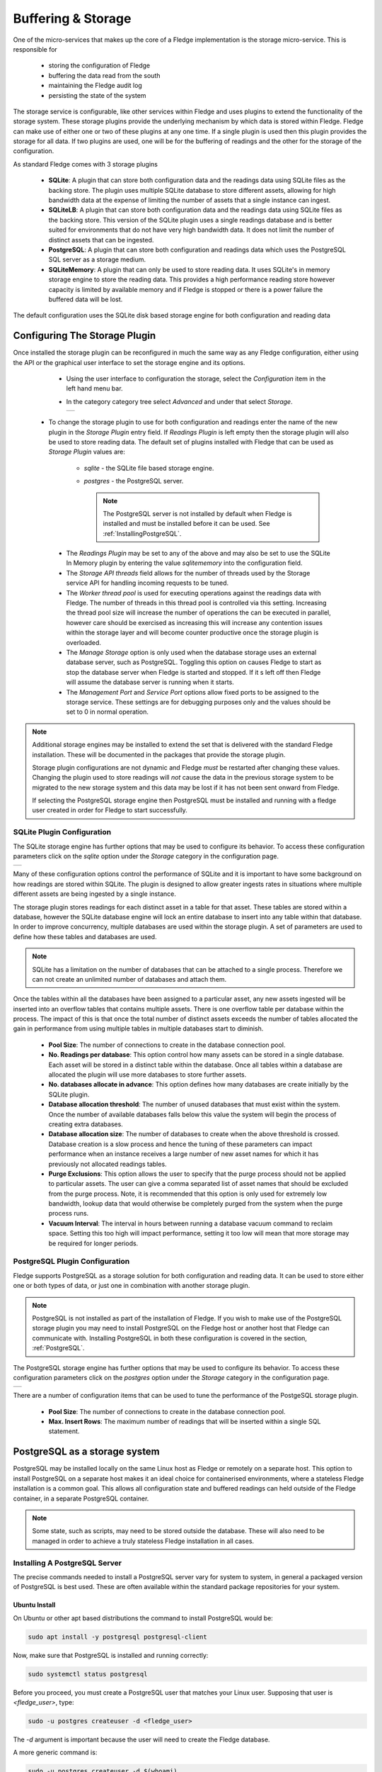 .. Images
.. |storage_01| image:: images/storage_01.jpg
.. |storage_03| image:: images/storage_03.jpg
.. |sqlite_01| image:: images/sqlite_storage_configuration.jpg
.. |purge_01| image:: images/purge_01.jpg
.. |purge_02| image:: images/purge_02.jpg
.. |purge_03| image:: images/purge_03.jpg
.. |postgres_01| image:: images/postgres_01.jpg



*******************
Buffering & Storage
*******************

One of the micro-services that makes up the core of a Fledge
implementation is the storage micro-service. This is responsible for

  - storing the configuration of Fledge

  - buffering the data read from the south

  - maintaining the Fledge audit log

  - persisting the state of the system

The storage service is configurable, like other services within Fledge
and uses plugins to extend the functionality of the storage system. These
storage plugins provide the underlying mechanism by which data is
stored within Fledge. Fledge can make use of either one or two of these
plugins at any one time. If a single plugin is used then this plugin
provides the storage for all data. If two plugins are used, one will
be for the buffering of readings and the other for the storage of the
configuration.

As standard Fledge comes with 3 storage plugins

  - **SQLite**: A plugin that can store both configuration data and the readings data using SQLite files as the backing store. The plugin uses multiple SQLite database to store different assets, allowing for high bandwidth data at the expense of limiting the number of assets that a single instance can ingest.

  - **SQLiteLB**: A plugin that can store both configuration data and the readings data using SQLite files as the backing store. This version of the SQLite plugin uses a single readings database and is better suited for environments that do not have very high bandwidth data. It does not limit the number of distinct assets that can be ingested.

  - **PostgreSQL**: A plugin that can store both configuration and readings data which uses the PostgreSQL SQL server as a storage medium.

  - **SQLiteMemory**: A plugin that can only be used to store reading data. It uses SQLite's in memory storage engine to store the reading data. This provides a high performance reading store however capacity is limited by available memory and if Fledge is stopped or there is a power failure the buffered data will be lost.


The default configuration uses the SQLite disk based storage engine for
both configuration and reading data

Configuring The Storage Plugin
==============================

Once installed the storage plugin can be reconfigured in much the same
way as any Fledge configuration, either using the API or the graphical
user interface to set the storage engine and its options.

  - Using the user interface to configuration the storage, select the *Configuration* item in the left hand menu bar.

  - In the category category tree select *Advanced* and under that select *Storage*.

    +--------------+
    | |storage_01| |
    +--------------+
  
 - To change the storage plugin to use for both configuration and readings enter the name of the new plugin in the *Storage Plugin* entry field. If *Readings Plugin* is left empty then the storage plugin will also be used to store reading data. The default set of plugins installed with Fledge that can be used as *Storage Plugin* values are:

     - *sqlite* - the SQLite file based storage engine.

     - *postgres* - the PostgreSQL server.
       
       .. note::

          The PostgreSQL server is not installed by default when Fledge is installed and must be installed before it can be used. See :ref:`InstallingPostgreSQL`.

  - The *Readings Plugin* may be set to any of the above and may also be set to use the SQLite In Memory plugin by entering the value *sqlitememory* into the configuration field.

  - The *Storage API threads* field allows for the number of threads used by the Storage service API for handling incoming requests to be tuned.

  - The *Worker thread pool* is used for executing operations against the readings data with Fledge. The number of threads in this thread pool is controlled via this setting. Increasing the thread pool size will increase the number of operations the can be executed in parallel, however care should be exercised as increasing this will increase any contention issues within the storage layer and will become counter productive once the storage plugin is overloaded.

  - The *Manage Storage* option is only used when the database storage uses an external database server, such as PostgreSQL. Toggling this option on causes Fledge to start as stop the database server when Fledge is started and stopped. If it s left off then Fledge will assume the database server is running when it starts.

  - The *Management Port* and *Service Port* options allow fixed ports to be assigned to the storage service. These settings are for debugging purposes only and the values should be set to 0 in normal operation.


.. note::

   Additional storage engines may be installed to extend the set
   that is delivered with the standard Fledge installation. These will be
   documented in the packages that provide the storage plugin.

   Storage plugin configurations are not dynamic and Fledge *must* be
   restarted after changing these values. Changing the plugin used to store
   readings will *not* cause the data in the previous storage system to be
   migrated to the new storage system and this data may be lost if it has
   not been sent onward from Fledge.

   If selecting the PostgreSQL storage engine then PostgreSQL must be installed and running with a fledge user created in order for Fledge to start successfully.


SQLite Plugin Configuration
---------------------------

The SQLite storage engine has further options that may be used to
configure its behavior. To access these configuration parameters click
on the *sqlite* option under the *Storage* category in the configuration
page.

+-------------+
| |sqlite_01| |
+-------------+

Many of these configuration options control the performance of SQLite and
it is important to have some background on how readings are stored within
SQLite. The plugin is designed to allow greater ingests rates in
situations where multiple different assets are being ingested by a
single instance.

The storage plugin stores readings for each distinct asset in
a table for that asset. These tables are stored within a database, however
the SQLite database engine will lock an entire database to insert into
any table within that database. In order to improve concurrency, multiple
databases are used within the storage plugin. A set of parameters are
used to define how these tables and databases are used.

.. note::

   SQLite has a limitation on the number of databases that can be attached
   to a single process. Therefore we can not create an unlimited number
   of databases and attach them.

Once the tables within all the databases have been assigned to a
particular asset, any new assets ingested will be inserted into an
overflow tables that contains multiple assets. There is one overflow
table per database within the process. The impact of this is that once
the total number of distinct assets exceeds the number of tables allocated
the gain in performance from using multiple tables in multiple databases
start to diminish.

  - **Pool Size**: The number of connections to create in the database connection pool.

  - **No. Readings per database**: This option control how many assets can be stored in a single database. Each asset will be stored in a distinct table within the database. Once all tables within a database are allocated the plugin will use more databases to store further assets.

  - **No. databases allocate in advance**: This option defines how many databases are create initially by the SQLite plugin.

  - **Database allocation threshold**: The number of unused databases that must exist within the system. Once the number of available databases falls below this value the system will begin the process of creating extra databases.

  - **Database allocation size**: The number of databases to create when the above threshold is crossed. Database creation is a slow process and hence the tuning of these parameters can impact performance when an instance receives a large number of new asset names for which it has previously not allocated readings tables.

  - **Purge Exclusions**: This option allows the user to specify that the purge process should not be applied to particular assets. The user can give a comma separated list of asset names that should be excluded from the purge process. Note, it is recommended that this option is only used for extremely low bandwidth, lookup data that would otherwise be completely purged from the system when the purge process runs.

  - **Vacuum Interval**: The interval in hours between running a database vacuum command to reclaim space. Setting this too high will impact performance, setting it too low will mean that more storage may be required for longer periods.

PostgreSQL Plugin Configuration
-------------------------------

Fledge supports PostgreSQL as a storage solution for both configuration and reading data. It can be used to store either one or both types of data, or just one in combination with another storage plugin.

.. note::

   PostgreSQL is not installed as part of the installation of Fledge. If you wish to make use of the PostgreSQL storage plugin you may need to install PostgreSQL on the Fledge host or another host that Fledge can communicate with. Installing PostgreSQL in both these configuration is covered in the section, :ref:`PostgreSQL`.

The PostgreSQL storage engine has further options that may be used to
configure its behavior. To access these configuration parameters click
on the *postgres* option under the *Storage* category in the configuration
page.

+---------------+
| |postgres_01| |
+---------------+

There are a number of configuration items that can be used to tune the performance of the PostgeSQL storage plugin.

  - **Pool Size**: The number of connections to create in the database connection pool.

  - **Max. Insert Rows**: The maximum number of readings that will be inserted within a single SQL statement. 

.. _PostgreSQL:

PostgreSQL as a storage system
==============================

PostgreSQL may be installed locally on the same Linux host as Fledge or remotely on a separate host. This option to install PostgreSQL on a separate host makes it an ideal choice for containerised environments, where a stateless Fledge installation is a common goal. This allows all configuration state and buffered readings can held outside of the Fledge container, in a separate PostgreSQL container.

.. note::

    Some state, such as scripts, may need to be stored outside the database. These will also need to be managed in order to achieve a truly stateless Fledge installation in all cases.

.. _InstallingPostgreSQL:

Installing A PostgreSQL Server
------------------------------

The precise commands needed to install a PostgreSQL server vary for system
to system, in general a packaged version of PostgreSQL is best used.
These are often available within the standard package repositories for
your system.

Ubuntu Install
~~~~~~~~~~~~~~

On Ubuntu or other apt based distributions the command to install PostgreSQL would be:

.. code-block:: console

  sudo apt install -y postgresql postgresql-client

Now, make sure that PostgreSQL is installed and running correctly:

.. code-block:: console

  sudo systemctl status postgresql

Before you proceed, you must create a PostgreSQL user that matches your Linux user. Supposing that user is *<fledge_user>*, type:

.. code-block:: console

  sudo -u postgres createuser -d <fledge_user>

The *-d* argument is important because the user will need to create the Fledge database.

A more generic command is:

.. code-block:: console

  sudo -u postgres createuser -d $(whoami)

Red Hat Install
~~~~~~~~~~~~~~~

On Red Hat or other yum based distributions to install postgres:

Add PostgreSQL YUM Repository to your System

.. code-block:: console

    sudo yum install -y https://download.postgresql.org/pub/repos/yum/reporpms/EL-9-x86_64/pgdg-redhat-repo-latest.noarch.rpm

Check whether PostgreSQL 13 is available using the command shown below

.. code-block:: console

    sudo yum search -y postgresql13

Once you have confirmed that PostgreSQL 13 repositories are available on your system. Then, you can proceed to install PostgreSQL 13

.. code-block:: console

    sudo yum install -y postgresql13 postgresql13-server

Before using the PostgreSQL server, you need to first initialize the database service using the command

.. code-block:: console

    sudo /usr/pgsql-13/bin/postgresql-13-setup initdb

You can then proceed to start the database server as follows

.. code-block:: console

    sudo systemctl enable --now postgresql-13

Confirm if the just started service above is running by checking its status using the command

.. code-block:: console

    sudo systemctl status postgresql-13

Next, you **must** create a PostgreSQL user that matches your Linux user.

.. code-block:: console

  sudo -u postgres createuser -d $(whoami)

.. note::

   The example above is based on the use of PostgreSQL version 13, this is the latest verified version at the time of writing. Use of later versions should not cause any problems should version 13 not be available for your platform or there is a local requirement to use a different version. Likewise older version can be used, Fledge has been tested using version 9 and later.


Using a Remote PostgreSQL Server
--------------------------------

Follow the steps below to set up PostgreSQL on a remote machine and enable secure network connections to the PostgreSQL server.

   #. Install PostgreSQL on the remote machine

      Refer to the section :ref:`InstallingPostgreSQL` for detailed PostgreSQL installation instructions.

   #. Configure PostgreSQL to allow network connections

      By default, PostgreSQL only listens for connections on the local machine. To allow access over the network, from other hosts or containers, you need to modify the PostgreSQL configuration file, `postgresql.conf`.

      - Open the configuration file for editing:

         .. code-block:: bash

             sudo nano /etc/postgresql/<version>/main/postgresql.conf

         Replace `<version>` with the installed PostgreSQL version (e.g. `12`, `14`, etc.).

      - Locate the following line in the configuration file:

         .. code-block:: ini

              #listen_addresses = 'localhost'

      - Update the line to:

         .. code-block:: ini

            listen_addresses = '*'

         This setting instructs PostgreSQL to listen for connections on all available network interfaces.

         .. note::

            In production environments, avoid using `'*'` unless absolutely necessary. Instead, restrict connections to specific IP addresses to enhance security.

      - Save the file and exit the editor.


   #. Update client authentication rules

      PostgreSQL uses the `pg_hba.conf` file (Host-Based Authentication) to control how clients authenticate and connect to the database. To allow network connections, you need to update the rules in this file.

      - Open the `pg_hba.conf` file for editing:

         .. code-block:: bash

            sudo nano /etc/postgresql/<version>/main/pg_hba.conf

      - Add the following entry at the end of the file:

         .. code-block:: ini

            host    all    all    0.0.0.0/0    trust

         Each entry in the file consists of five fields, these fields are described below:

            .. list-table::
               :widths: 25 55 20
               :header-rows: 1

               * - Field
                 - Description
                 - Example
               * - Connection
                 - This specifies that the rule applies to TCP/IP connections.
                 - host
               * - Database
                 - The name of the database to which the rule is applied. The reserve name *all* applies the rule to all databases.
                 - all
               * - User
                 - The user to which the rule applies. The reserved username of *all* may be used to apply the rule to all users.
                 - all
               * - Address
                 - The network mask which defines the sub-networks from which connections are allowed. The example provided permits connections from all IPv4 addresses. For improved security replace this with a specific network mask (e.g. `192.168.1.0/24` limits connections to just those from the network 192.168.1.xxx). Either IPV4 or IPV6 network masks may be supplied.
                 - 0.0.0.0/0
               * - Authentication Method
                 - The authentication method to be used. The trust method disables password authentication. While trust is convenient for testing, it is not recommended for production environments. For secure authentication in production, use `md5` or `scram-sha-256`.
                 - trust

        An example entry for use in a production environment, might be as follows:

        .. code-block:: ini

           host    all    all    0.0.0.0/0    md5

        .. note::

           Security can be further strengthened by enforcing SSL encryption on connections. This is done by specifying a connection type of *hostssl* rather than *host* in the configuration record. You must also enable SSL support in PostgreSQL, refer to the PostgreSQL documentation for settings required for this.

      - Save the file and exit the editor.


   #. Restart the PostgreSQL Service

      In order for the changes to take affect it is necessary to restart PostgreSQL.

      .. note::

         Once the configuration is complete, ensure that the machine's firewall settings allow incoming connections to PostgreSQL's default port (5432).

   #. Setting Up PostgreSQL Client on the Local Machine

      This section explains how to set up the PostgreSQL client on the machine running Fledge.

      - Install PostgreSQL Client

         The PostgreSQL client tools are required to allow Fledge to interact with a remote PostgreSQL server. Install the `postgresql-client` package using your system's package manager.

      - Export PostgreSQL Environment Variables

         Configure environment variables to specify the connection details for the PostgreSQL server. These variables ensure that Fledge can communicate with the server seamlessly.

         The environment variables include the host, user, password and optionally port, for the PostgreSQL server. 

         .. code-block:: bash

             export PGHOST=<host_ip_address>
             export PGUSER=<postgres_user_name>
             export PGPASSWORD=<postgres_user_password>
             export PGPORT=<postgres_port>

         These may be set in the login script run by the user who runs Fledge or if using a container, you may pass these into the Fledge container at startup using the *-e* flag to the container.

         The description of each of the environment variables supported is shown below.

         .. list-table::
            :header-rows: 1

            * - Environment Variable
              - Description
            * - PGHOST
              - The IP address or hostname of the PostgreSQL server.
            * - PGUSER
              - The username for the PostgreSQL database (e.g. `postgres`).
            * - PGPASSWORD
              - The password for the specified user.
            * - PGPORT
              - An optional environment variable that can be specified if the PostgreSQL installation is not listening on the default PostgreSQL port of 5432.



Storage Management
==================

Fledge manages the amount of storage used by means of purge processes that run periodically to remove older data and thus limit the growth of storage use. The purging operations are implemented as Fledge tasks that can be scheduled to run periodically. There are two distinct tasks that are run

  - **purge**: This task is responsible for limiting the readings that are maintained within the Fledge buffer.

  - **system purge**: This task limit the amount of system data in the form of logs, audit trail and task history that is maintained.

Purge Task
----------

The purge task is run via a scheduled called *purge*, the default for this schedule is to run the purge task every hour. This can be modified via the user interface in the *Schedules* menu entry or via the REST API by updating the schedule.

The purge task has two metrics it takes into consideration, the age of the readings within the system and the number of readings in the system. These can be configured to control how much data is retained within the system. Note however that this does not mean that there will never be data older than specified or more rows than specified as purge runs periodically and between executions of the purge task the readings buffered will continue to grow.

The configuration of the purge task can be found in the *Configuration* menu item under the *Utilities* section.

+------------+
| |purge_01| |
+------------+

  - **Age Of Data To Be Retained**: This configuration option sets the limit on how old data has to be before it is considered for purging from the system. It defines a value in hours, and only data older than this is considered for purging from the system.

  - **Max rows of data to retain**: This defines how many readings should be retained in the buffer. This can override the age of data to retain and defines the maximum allowed number of readings that should be in the buffer after the purge process has completed.

  - **Retain Unsent Data**: This defines how to treat data that has been read by Fledge but not yet sent onward to one or more of the north destinations for data. It supports a number of options

    +------------+
    | |purge_02| |
    +------------+

    - **purge unsent**: Data will be purged regardless if it has been sent onward from Fledge or not.

    - **retain unsent to any destination**: Data will not be purged, i.e. it will be retained, if it has not been sent to any of the north destinations. If it has been sent to at least one of the north destinations then it will be purged.

    - **retain unset to all destinations**: Data will be retained until it has been sent to all north destinations that are enabled at the time the purge process runs. Disabled north destinations are not included in order to prevent them from stopping all data from being purged.


Note: This configuration category will not appear until after the purge process has run for the first time. By default this will be 1 hour after the Fledge instance is started for the first time.


System Purge Task
-----------------

The system purge task is run via a scheduled called *system_purge*, the default for this schedule is to run the system purge task every 23 hours and 50 minutes. This can be modified via the user interface in the *Schedules* menu entry or via the REST API by updating the schedule.

The configuration category for the system purge can be found in the *Configuration* menu item under the *Utilities* section.

+------------+
| |purge_03| |
+------------+

  - **Statistics Retention**: This defines the number of days for which full statistics are held within Fledge. Statistics older than this number of days are removed and only a summary of the statistics is held.

  - **Audit Retention**: This defines the number of day for which the audit log entries will be retained. Once the entries reach this age they will be removed from the system.

  - **Task Retention**: This defines the number of days for which history if task execution within Fledge is maintained.

Note: This configuration category will not appear until after the system purge process has run for the first time.
